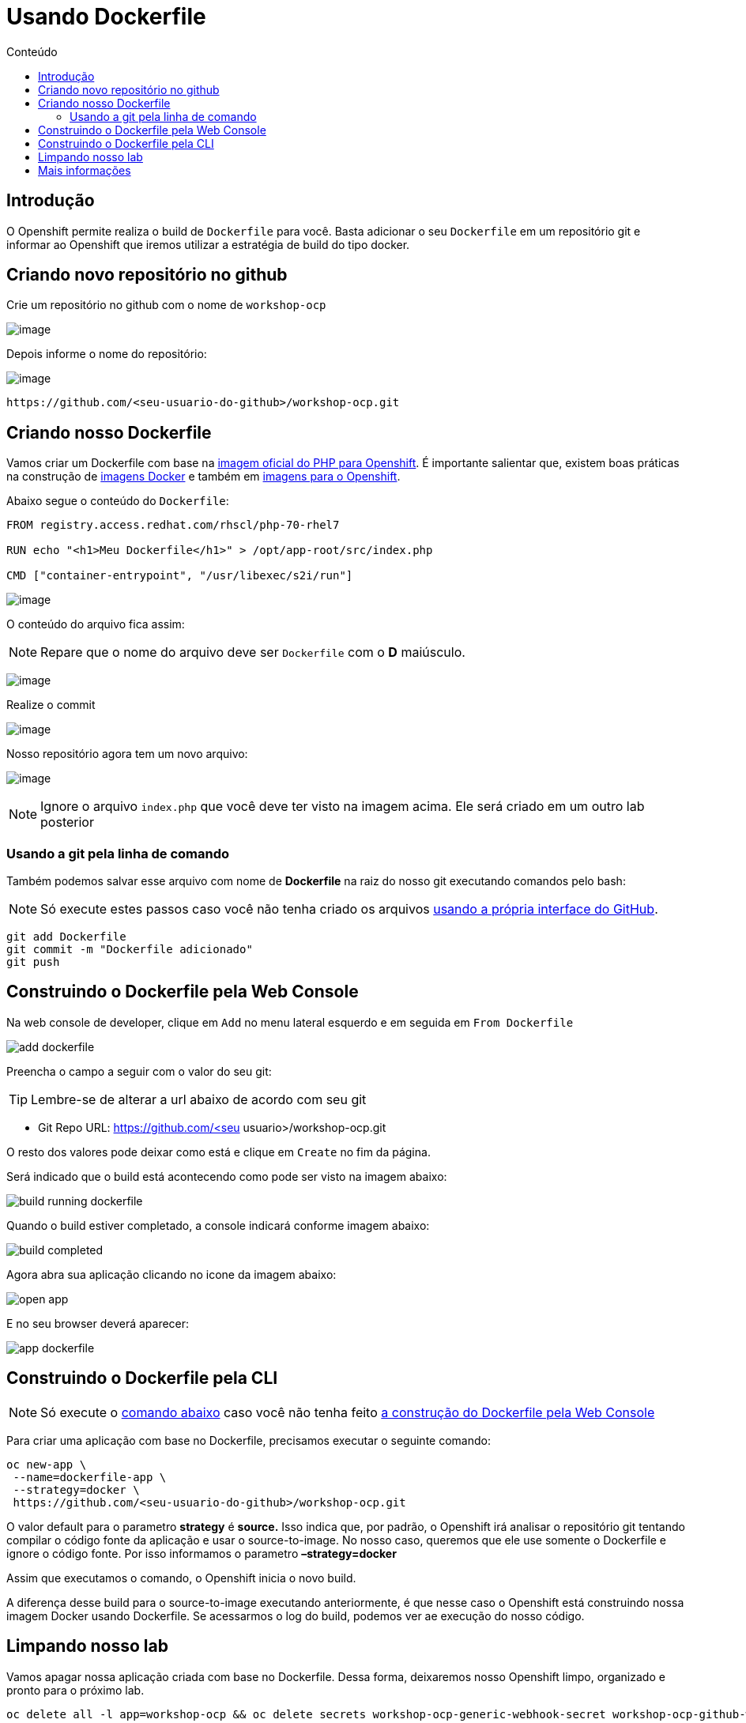 [[usando-dockerfile]]
= Usando Dockerfile
:imagesdir: images
:toc:
:toc-title: Conteúdo

== Introdução

O Openshift permite realiza o build de `Dockerfile` para você. Basta adicionar o seu `Dockerfile` em um repositório git e informar ao Openshift que iremos utilizar a estratégia de build do tipo docker.

== Criando novo repositório no github

Crie um repositório no github com o nome de `workshop-ocp`

image:https://raw.githubusercontent.com/guaxinim/test-drive-openshift/master/gitbook/assets/selection_237.png[image]

Depois informe o nome do repositório:

image:https://raw.githubusercontent.com/guaxinim/test-drive-openshift/master/gitbook/assets/selection_239.png[image]

[source,text]
----
https://github.com/<seu-usuario-do-github>/workshop-ocp.git
----

[[criando-nosso-dockerfile]]
== Criando nosso Dockerfile

Vamos criar um Dockerfile com base na https://access.redhat.com/containers/#/registry.access.redhat.com/rhscl/php-70-rhel7[imagem oficial do PHP para Openshift]. É importante salientar que, existem boas práticas na construção de https://docs.openshift.com/container-platform/3.11/creating_images/guidelines.html#general-container-image-guidelines[imagens Docker] e também em https://docs.openshift.com/container-platform/3.11/creating_images/guidelines.html#openshift-specific-guidelines[imagens para o Openshift].

Abaixo segue o conteúdo do `Dockerfile`:

[source,text,role=copypaste]
----
FROM registry.access.redhat.com/rhscl/php-70-rhel7

RUN echo "<h1>Meu Dockerfile</h1>" > /opt/app-root/src/index.php

CMD ["container-entrypoint", "/usr/libexec/s2i/run"]
----

image:https://raw.githubusercontent.com/guaxinim/test-drive-openshift/master/gitbook/assets/selection_240.png[image]

O conteúdo do arquivo fica assim:

NOTE: Repare que o nome do arquivo deve ser `Dockerfile` com o *D* maiúsculo.

image:https://raw.githubusercontent.com/guaxinim/test-drive-openshift/master/gitbook/assets/selection_249.png[image]

Realize o commit

image:https://raw.githubusercontent.com/guaxinim/test-drive-openshift/master/gitbook/assets/selection_242.png[image]

Nosso repositório agora tem um novo arquivo:

image:https://raw.githubusercontent.com/guaxinim/test-drive-openshift/master/gitbook/assets/selection_250.png[image]

NOTE: Ignore o arquivo `index.php` que você deve ter visto na imagem acima. Ele será criado em um outro lab posterior

=== Usando a git pela linha de comando

Também podemos salvar esse arquivo com nome de *Dockerfile* na raiz do nosso git executando comandos pelo bash:

NOTE: Só execute estes passos caso você não tenha criado os arquivos <<criando-nosso-dockerfile,usando a própria interface do GitHub>>.

[source,bash,role=copypaste]
----
git add Dockerfile
git commit -m "Dockerfile adicionado"
git push
----

[[executando-o-dockerfile-com-openshift]]
== Construindo o Dockerfile pela Web Console

Na web console de developer, clique em `Add` no menu lateral esquerdo e em seguida em `From Dockerfile`

image:add-dockerfile.png[]

Preencha o campo a seguir com o valor do seu git:

TIP: Lembre-se de alterar a url abaixo de acordo com seu git

* Git Repo URL: https://github.com/<seu usuario>/workshop-ocp.git

O resto dos valores pode deixar como está e clique em `Create` no fim da página.

Será indicado que o build está acontecendo como pode ser visto na imagem abaixo:

image:build-running-dockerfile.png[]

Quando o build estiver completado, a console indicará conforme imagem abaixo:

image:build-completed.png[]

Agora abra sua aplicação clicando no icone da imagem abaixo:

image:open-app.png[]

E no seu browser deverá aparecer:

image:app-dockerfile.png[]

== Construindo o Dockerfile pela CLI

NOTE: Só execute o <<dockerfile-command,comando abaixo>> caso você não tenha feito <<executando-o-dockerfile-com-openshift,a construção do Dockerfile pela Web Console>>

Para criar uma aplicação com base no Dockerfile, precisamos executar o seguinte comando:

[[dockerfile-command]]
[source,bash,role=copypaste]
----
oc new-app \
 --name=dockerfile-app \
 --strategy=docker \
 https://github.com/<seu-usuario-do-github>/workshop-ocp.git
----

O valor default para o parametro *strategy* é *source.* Isso indica que, por padrão, o Openshift irá analisar o repositório git tentando compilar o código fonte da aplicação e usar o source-to-image. No nosso caso, queremos que ele use somente o Dockerfile e ignore o código fonte. Por isso informamos o parametro *–strategy=docker*

Assim que executamos o comando, o Openshift inicia o novo build.

A diferença desse build para o source-to-image executando anteriormente, é que nesse caso o Openshift está construindo nossa imagem Docker usando Dockerfile. Se acessarmos o log do build, podemos ver ae execução do nosso código.

[[limpando-nosso-lab]]
== Limpando nosso lab

Vamos apagar nossa aplicação criada com base no Dockerfile. Dessa forma, deixaremos nosso Openshift limpo, organizado e pronto para o próximo lab.

[source,bash,role=copypaste]
----
oc delete all -l app=workshop-ocp && oc delete secrets workshop-ocp-generic-webhook-secret workshop-ocp-github-webhook-secret
----

[[mais-informações]]
== Mais informações

